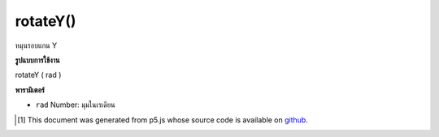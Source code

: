 .. raw:: html

	<script src="https://sketch.netpie.io/widget/p5-widget.js"></script>

rotateY()
=========

หมุนรอบแกน Y

.. Rotates around Y axis.

**รูปแบบการใช้งาน**

rotateY ( rad )

**พารามิเตอร์**

- ``rad``  Number: มุมในเรเดียน

.. ``rad``  Number: angles in radians

..  [#f1] This document was generated from p5.js whose source code is available on `github <https://github.com/processing/p5.js>`_.
